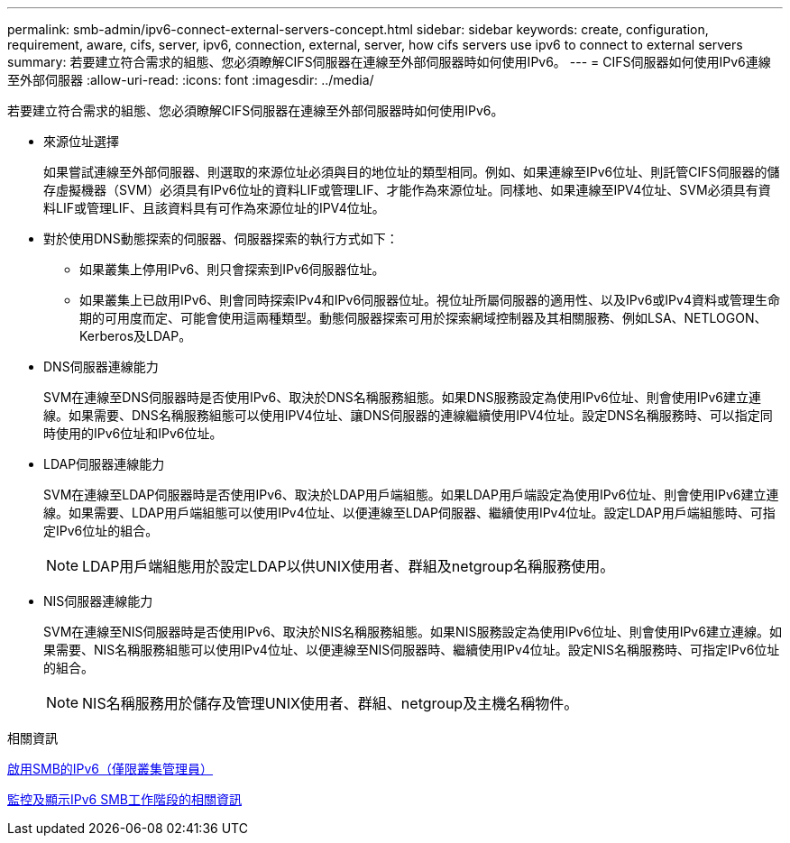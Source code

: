 ---
permalink: smb-admin/ipv6-connect-external-servers-concept.html 
sidebar: sidebar 
keywords: create, configuration, requirement, aware, cifs, server, ipv6, connection, external, server, how cifs servers use ipv6 to connect to external servers 
summary: 若要建立符合需求的組態、您必須瞭解CIFS伺服器在連線至外部伺服器時如何使用IPv6。 
---
= CIFS伺服器如何使用IPv6連線至外部伺服器
:allow-uri-read: 
:icons: font
:imagesdir: ../media/


[role="lead"]
若要建立符合需求的組態、您必須瞭解CIFS伺服器在連線至外部伺服器時如何使用IPv6。

* 來源位址選擇
+
如果嘗試連線至外部伺服器、則選取的來源位址必須與目的地位址的類型相同。例如、如果連線至IPv6位址、則託管CIFS伺服器的儲存虛擬機器（SVM）必須具有IPv6位址的資料LIF或管理LIF、才能作為來源位址。同樣地、如果連線至IPV4位址、SVM必須具有資料LIF或管理LIF、且該資料具有可作為來源位址的IPV4位址。

* 對於使用DNS動態探索的伺服器、伺服器探索的執行方式如下：
+
** 如果叢集上停用IPv6、則只會探索到IPv6伺服器位址。
** 如果叢集上已啟用IPv6、則會同時探索IPv4和IPv6伺服器位址。視位址所屬伺服器的適用性、以及IPv6或IPv4資料或管理生命期的可用度而定、可能會使用這兩種類型。動態伺服器探索可用於探索網域控制器及其相關服務、例如LSA、NETLOGON、Kerberos及LDAP。


* DNS伺服器連線能力
+
SVM在連線至DNS伺服器時是否使用IPv6、取決於DNS名稱服務組態。如果DNS服務設定為使用IPv6位址、則會使用IPv6建立連線。如果需要、DNS名稱服務組態可以使用IPV4位址、讓DNS伺服器的連線繼續使用IPV4位址。設定DNS名稱服務時、可以指定同時使用的IPv6位址和IPv6位址。

* LDAP伺服器連線能力
+
SVM在連線至LDAP伺服器時是否使用IPv6、取決於LDAP用戶端組態。如果LDAP用戶端設定為使用IPv6位址、則會使用IPv6建立連線。如果需要、LDAP用戶端組態可以使用IPv4位址、以便連線至LDAP伺服器、繼續使用IPv4位址。設定LDAP用戶端組態時、可指定IPv6位址的組合。

+
[NOTE]
====
LDAP用戶端組態用於設定LDAP以供UNIX使用者、群組及netgroup名稱服務使用。

====
* NIS伺服器連線能力
+
SVM在連線至NIS伺服器時是否使用IPv6、取決於NIS名稱服務組態。如果NIS服務設定為使用IPv6位址、則會使用IPv6建立連線。如果需要、NIS名稱服務組態可以使用IPv4位址、以便連線至NIS伺服器時、繼續使用IPv4位址。設定NIS名稱服務時、可指定IPv6位址的組合。

+
[NOTE]
====
NIS名稱服務用於儲存及管理UNIX使用者、群組、netgroup及主機名稱物件。

====


.相關資訊
xref:enable-ipv6-task.adoc[啟用SMB的IPv6（僅限叢集管理員）]

xref:monitor-display-ipv6-sessions-task.adoc[監控及顯示IPv6 SMB工作階段的相關資訊]
